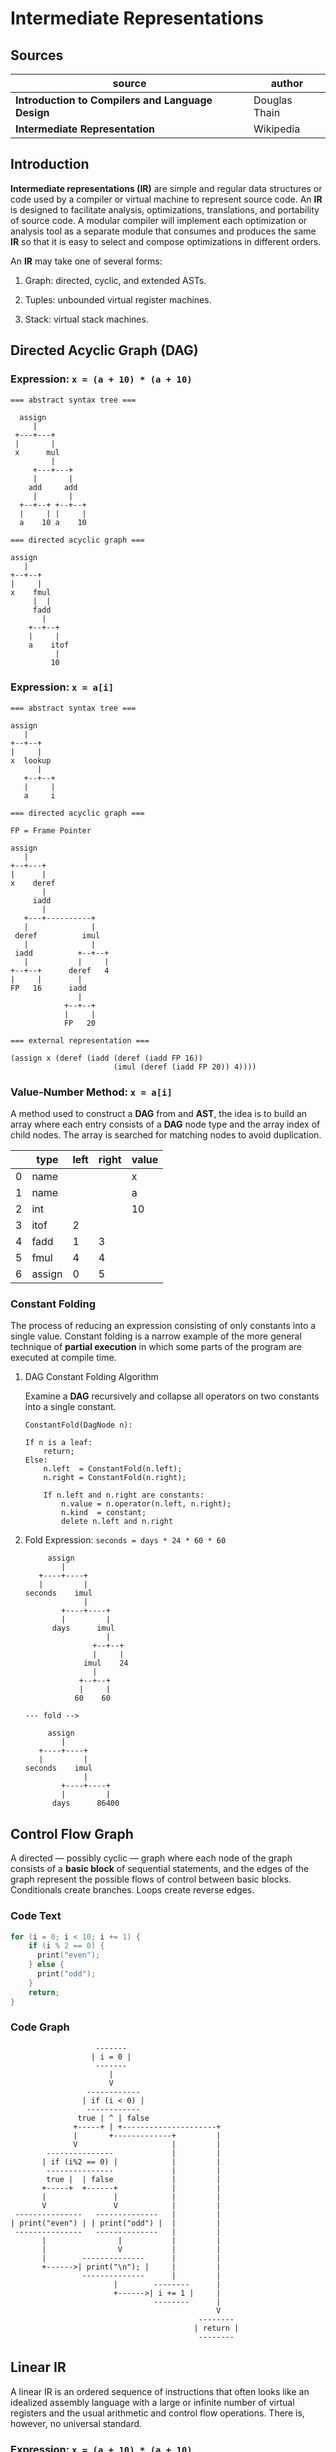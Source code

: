 * Intermediate Representations

** Sources

| source                                          | author        |
|-------------------------------------------------+---------------|
| *Introduction to Compilers and Language Design* | Douglas Thain |
| *Intermediate Representation*                   | Wikipedia     |

** Introduction

*Intermediate representations (IR)* are simple and regular data structures or code used by
a compiler or virtual machine to represent source code. An *IR* is designed to facilitate
analysis, optimizations, translations, and portability of source code. A modular compiler
will implement each optimization or analysis tool as a separate module that consumes and
produces the same *IR* so that it is easy to select and compose optimizations in different
orders.

An *IR* may take one of several forms:

1. Graph: directed, cyclic, and extended ASTs.

2. Tuples: unbounded virtual register machines.

3. Stack: virtual stack machines.

** Directed Acyclic Graph (DAG)

*** Expression: ~x = (a + 10) * (a + 10)~

#+begin_example
=== abstract syntax tree ===

  assign
     |
 +---+---+
 |       |
 x      mul
         |
     +---+---+
     |       |
    add     add
     |       |
  +--+--+ +--+--+
  |     | |     |
  a    10 a    10

=== directed acyclic graph ===

assign
   |
+--+--+
|     |
x    fmul
     |  |
     fadd
       |
    +--+--+
    |     |
    a    itof
          |
         10
#+end_example

*** Expression: ~x = a[i]~

#+begin_example
=== abstract syntax tree ===

assign
   |
+--+--+
|     |
x  lookup
      |
   +--+--+
   |     |
   a     i

=== directed acyclic graph ===

FP = Frame Pointer

assign
   |
+--+---+
|      |
x    deref
       |
     iadd
       |
   +---+----------+
   |              |
 deref          imul
   |              |
 iadd          +--+--+
   |           |     |
+--+--+      deref   4
|     |        |
FP   16      iadd
               |
            +--+--+
            |     |
            FP   20

=== external representation ===

(assign x (deref (iadd (deref (iadd FP 16))
                       (imul (deref (iadd FP 20)) 4))))
#+end_example

*** Value-Number Method: ~x = a[i]~

A method used to construct a *DAG* from and *AST*, the idea is to build an array where each entry consists
of a *DAG* node type and the array index of child nodes. The array is searched for matching nodes to
avoid duplication.

|   | type   | left | right | value |
|---+--------+------+-------+-------|
| 0 | name   |      |       | x     |
| 1 | name   |      |       | a     |
| 2 | int    |      |       | 10    |
| 3 | itof   |    2 |       |       |
| 4 | fadd   |    1 |     3 |       |
| 5 | fmul   |    4 |     4 |       |
| 6 | assign |    0 |     5 |       |

*** Constant Folding

The process of reducing an expression consisting of only constants into a single value. Constant folding
is a narrow example of the more general technique of *partial execution* in which some parts of the
program are executed at compile time.

**** DAG Constant Folding Algorithm

Examine a *DAG* recursively and collapse all operators on two constants into a single constant.

#+begin_example
ConstantFold(DagNode n):

If n is a leaf:
    return;
Else:
    n.left  = ConstantFold(n.left);
    n.right = ConstantFold(n.right);

    If n.left and n.right are constants:
        n.value = n.operator(n.left, n.right);
        n.kind  = constant;
        delete n.left and n.right
#+end_example

**** Fold Expression: ~seconds = days * 24 * 60 * 60~

#+begin_example
     assign
        |
   +----+----+
   |         |
seconds    imul
             |
        +----+----+
        |         |
      days      imul
                  |
               +--+--+
               |     |
             imul    24
               |
            +--+--+
            |     |
           60    60

--- fold -->

     assign
        |
   +----+----+
   |         |
seconds    imul
             |
        +----+----+
        |         |
      days      86400
#+end_example

** Control Flow Graph

A directed — possibly cyclic — graph where each node of the graph consists of a *basic block* of
sequential statements, and the edges of the graph represent the possible flows of control between
basic blocks. Conditionals create branches. Loops create reverse edges.

*** Code Text

#+begin_src c
  for (i = 0; i < 10; i += 1) {
      if (i % 2 == 0) {
        print("even");
      } else {
        print("odd");
      }
      return;
  }
#+end_src

*** Code Graph

#+begin_example
                   -------
                  | i = 0 |
                   -------
                      |
                      V
                 ------------
                | if (i < 0) |
                 ------------
               true | ^ | false
              +-----+ | +---------------------+
              |       +-------------+         |
              V                     |         |
        ---------------             |         |
       | if (i%2 == 0) |            |         |
        ---------------             |         |
        true |  | false             |         |
       +-----+  +------+            |         |
       |               |            |         |
       V               V            |         |
 ---------------   --------------   |         |
| print("even") | | print("odd") |  |         |
 ---------------   --------------   |         |
       |                |           |         |
       |                V           |         |
       |        --------------      |         |
       +------>| print("\n"); |     |         |
                --------------      |         |
                       |        --------      |
                       +------>| i += 1 |     |
                                --------      |
                                              V
                                          --------
                                         | return |
                                          --------
#+end_example

** Linear IR

A linear IR is an ordered sequence of instructions that often looks like an idealized assembly
language with a large or infinite number of virtual registers and the usual arithmetic and control
flow operations. There is, however, no universal standard.

*** Expression: ~x = (a + 10) * (a + 10)~

This particular implementation has a 4-tuple instruction set where the first instruction is an
operation followed by a maximum of three arguments. By pretending there are an infinite number
of registers, the lifetime of a value can be easily identified by observing the first point
where a register is written and the last point where a register is used.

#+begin_example
1. LOAD a        -> %r1    live: %r1
2. LOAD $10      -> %r2    live: %r1 %r2
3. ITOF %r2      -> %r3    live: %r1 %r2 %r3
4. FADD %r1, %r3 -> %r4    live: %r1 %r3 %r4
5. FMUL %r4, %r4 -> %r5    live: %r4 %r5
6. STOR %r5      -> x      live: %r5
#+end_example

** Stack Machine IR

A representation designed to execute on a virtual stack machine that has only a stack to hold
intermediate registers. To emit a stack machine IR from a *DAG*, post-order traverse the *AST*
and emit ~PUSH~ for each leaf value, an arithmetic instruction for each interior node, and a
~POP~ instruction to assign a value to a variable.

*** Expression: ~x = (a + 10) * (a + 10)~

#+begin_example
PUSH a
PUSH 10
ITOF
FADD
COPY
FMUL
POP  x
#+end_example

** Example IRs

*** B-Minor Expression

#+begin_example
float f(int a, int b, float x) {
    float y = a*x*x + b*x + 100
    return y;
}
#+end_example

*** GIMPLE (GNU Simple Representation)

- Used in the earliest stages of the GNU C compiler.
- A drastically-simplified form of C.
- Expressions broken down into individual operators on values in static, single assignment form.
  Basic conditionals are allowed. Loops are implemented using ~GOTO~.
- Each *SSA* is declared as a local variable with a long name.

#+begin_example
f (int a, int b, float x) {
    float D.1597D.1597;
    float D.1598D.1598;
    float D.1599D.1599;
    float D.1600D.1600;
    float D.1601D.1601;
    float D.1602D.1602;
    float D.1603D.1603;
    float y;
    D.1597D.1597 = (float) a;
    D.1598D.1598 = D.1597D.1597 * x;
    D.1599D.1599 = D.1598D.1598 * x;
    D.1600D.1600 = (float) b;
    D.1601D.1601 = D.1600D.1600 * x;
    D.1602D.1602 = D.1599D.1599 + D.1601D.1601;
    y = D.1602D.1602 + 1.0e+2;
    D.1603D.1603 = y;
    return D.1603D.1603;
}
#+end_example

*** LLVM: Low-Level Virtual Machine

- A language and corresponding suite of tools for building optimizing compilers and interpreters.

- For this example, the first few ~alloca~ instructions allocate space for local variables,
  followed by ~store~ instructions that move the parameters to local variables.

- Each step of the expression is computed in *SSA* form and the result stored in local
  variable ~y~.

- The code is explicit at each step about the type and alignment of each value.

#+begin_example
define float @f(i32 %a, i32 %b, float %x) #0 {
    %1 = alloca i32, align 4
    %2 = alloca i32, align 4
    %3 = alloca float, align 4
    %y = alloca float, align 4
    store i32 %a, i32* %1, align 4
    store i32 %b, i32* %2, align 4
    store float %x, float* %3, align 4
    %4 = load i32* %1, align 4
    %5 = sitofp i32 %4 to float
    %6 = load float* %3, align 4
    %7 = fmul float %5, %6
    %8 = load float* %3, align 4
    %9 = fmul float %7, %8
    %10 = load i32* %2, align 4
    %11 = sitofp i32 %10 to float
    %12 = load float* %3, align 4
    %13 = fmul float %11, %12
    %14 = fadd float %9, %13
    %15 = fadd float %14, 1.000000e+02
    store float %15, float* %y, align 4
    %16 = load float* %y, align 4
    ret float %16
}
#+end_example

*** JVM: Java Virtual Machine

- An abstract definition of a stack-based machine.

- High-level Java is compiled into ~.class~ files, which contain a binary representation of the
  JVM bytecode.

- ~iload~ and ~fload~ refer to local variables.

- Fixed constants are stored in an array and are referenced by position. ~ldc #2~ pushes constant
  in position two onto the stack.

#+begin_example
 0: iload  1
 1: i2f
 2: fload  3
 4: fmul
 5: fload  3
 7: fmul
 8: iload  2
 9: i2f
10: fload  3
12: fmul
13: fadd
14: ldc   #2
16: fadd
17: fstore 4
19: fload  4
21: freturn
#+end_example
